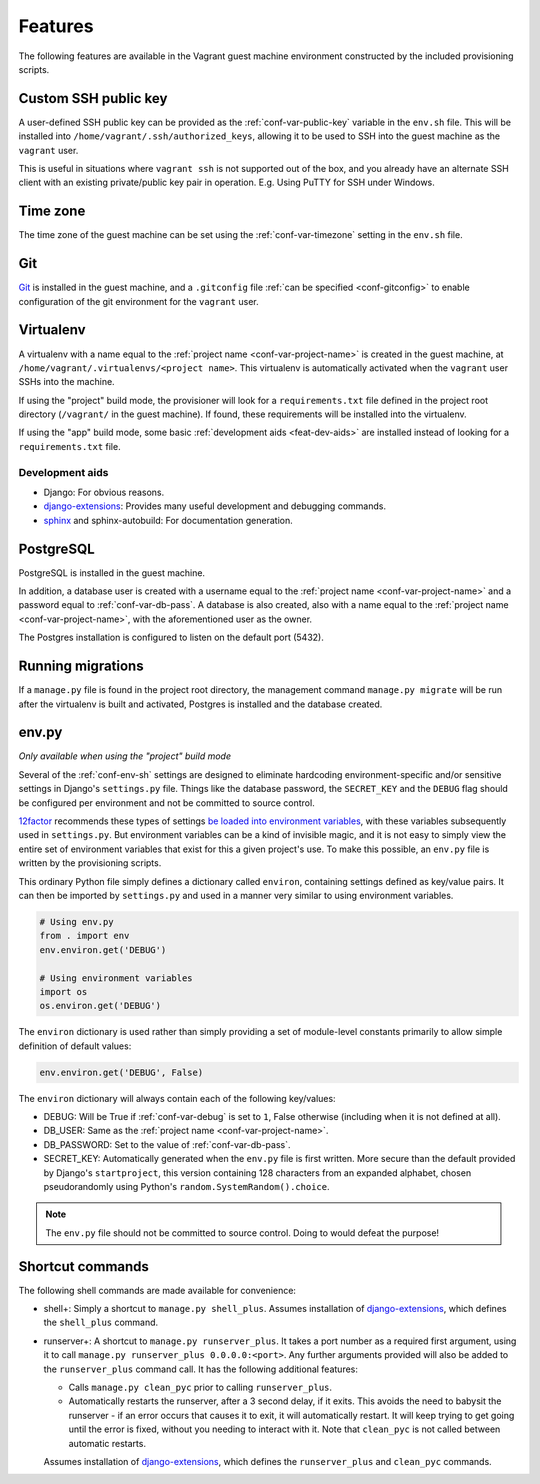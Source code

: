 ========
Features
========

The following features are available in the Vagrant guest machine environment constructed by the included provisioning scripts.


.. _feat-public-key:

Custom SSH public key
=====================

A user-defined SSH public key can be provided as the :ref:`conf-var-public-key` variable in the ``env.sh`` file. This will be installed into ``/home/vagrant/.ssh/authorized_keys``, allowing it to be used to SSH into the guest machine as the ``vagrant`` user.

This is useful in situations where ``vagrant ssh`` is not supported out of the box, and you already have an alternate SSH client with an existing private/public key pair in operation. E.g. Using PuTTY for SSH under Windows.


.. _feat-timezone:

Time zone
=========

The time zone of the guest machine can be set using the :ref:`conf-var-timezone` setting in the ``env.sh`` file.


.. _feat-git:

Git
===

`Git <https://git-scm.com/>`_ is installed in the guest machine, and a ``.gitconfig`` file :ref:`can be specified <conf-gitconfig>` to enable configuration of the git environment for the ``vagrant`` user.


.. _feat-virtualenv:

Virtualenv
==========

A virtualenv with a name equal to the :ref:`project name <conf-var-project-name>` is created in the guest machine, at ``/home/vagrant/.virtualenvs/<project name>``. This virtualenv is automatically activated when the ``vagrant`` user SSHs into the machine.

If using the "project" build mode, the provisioner will look for a ``requirements.txt`` file defined in the project root directory (``/vagrant/`` in the guest machine). If found, these requirements will be installed into the virtualenv.

If using the "app" build mode, some basic :ref:`development aids <feat-dev-aids>` are installed instead of looking for a ``requirements.txt`` file.


.. _feat-dev-aids:

Development aids
----------------

* Django: For obvious reasons.
* `django-extensions <https://github.com/django-extensions/django-extensions>`_: Provides many useful development and debugging commands.
* `sphinx <http://sphinx-doc.org/>`_ and sphinx-autobuild: For documentation generation.


.. _feat-postgres:

PostgreSQL
==========

PostgreSQL is installed in the guest machine.

In addition, a database user is created with a username equal to the :ref:`project name <conf-var-project-name>` and a password equal to :ref:`conf-var-db-pass`. A database is also created, also with a name equal to the :ref:`project name <conf-var-project-name>`, with the aforementioned user as the owner.

The Postgres installation is configured to listen on the default port (5432).


.. _feat-migrations:

Running migrations
==================

If a ``manage.py`` file is found in the project root directory, the management command ``manage.py migrate`` will be run after the virtualenv is built and activated, Postgres is installed and the database created.


.. _feat-env-py:

env.py
======

*Only available when using the "project" build mode*

Several of the :ref:`conf-env-sh` settings are designed to eliminate hardcoding environment-specific and/or sensitive settings in Django's ``settings.py`` file. Things like the database password, the ``SECRET_KEY`` and the ``DEBUG`` flag should be configured per environment and not be committed to source control.

`12factor <http://12factor.net/>`_ recommends these types of settings `be loaded into environment variables <http://12factor.net/config>`_, with these variables subsequently used in ``settings.py``. But environment variables can be a kind of invisible magic, and it is not easy to simply view the entire set of environment variables that exist for this a given project's use. To make this possible, an ``env.py`` file is written by the provisioning scripts.

This ordinary Python file simply defines a dictionary called ``environ``, containing settings defined as key/value pairs. It can then be imported by ``settings.py`` and used in a manner very similar to using environment variables.

.. code-block:: python
    
    # Using env.py
    from . import env
    env.environ.get('DEBUG')
    
    # Using environment variables
    import os
    os.environ.get('DEBUG')

The ``environ`` dictionary is used rather than simply providing a set of module-level constants primarily to allow simple definition of default values:

.. code-block:: python
    
    env.environ.get('DEBUG', False)

The ``environ`` dictionary will always contain each of the following key/values:

* DEBUG: Will be True if :ref:`conf-var-debug` is set to ``1``, False otherwise (including when it is not defined at all).
* DB_USER: Same as the :ref:`project name <conf-var-project-name>`.
* DB_PASSWORD: Set to the value of :ref:`conf-var-db-pass`.
* SECRET_KEY: Automatically generated when the ``env.py`` file is first written. More secure than the default provided by Django's ``startproject``, this version containing 128 characters from an expanded alphabet, chosen pseudorandomly using Python's ``random.SystemRandom().choice``.

.. note::
    
    The ``env.py`` file should not be committed to source control. Doing to would defeat the purpose!


.. _feat-commands:

Shortcut commands
=================

The following shell commands are made available for convenience:

* shell+: Simply a shortcut to ``manage.py shell_plus``. Assumes installation of `django-extensions <https://github.com/django-extensions/django-extensions>`_, which defines the ``shell_plus`` command.
* runserver+: A shortcut to ``manage.py runserver_plus``. It takes a port number as a required first argument, using it to call ``manage.py runserver_plus 0.0.0.0:<port>``. Any further arguments provided will also be added to the ``runserver_plus`` command call. It has the following additional features:

  * Calls ``manage.py clean_pyc`` prior to calling ``runserver_plus``.
  * Automatically restarts the runserver, after a 3 second delay, if it exits. This avoids the need to babysit the runserver - if an error occurs that causes it to exit, it will automatically restart. It will keep trying to get going until the error is fixed, without you needing to interact with it. Note that ``clean_pyc`` is not called between automatic restarts.
 
  Assumes installation of `django-extensions <https://github.com/django-extensions/django-extensions>`_, which defines the ``runserver_plus`` and ``clean_pyc`` commands.

